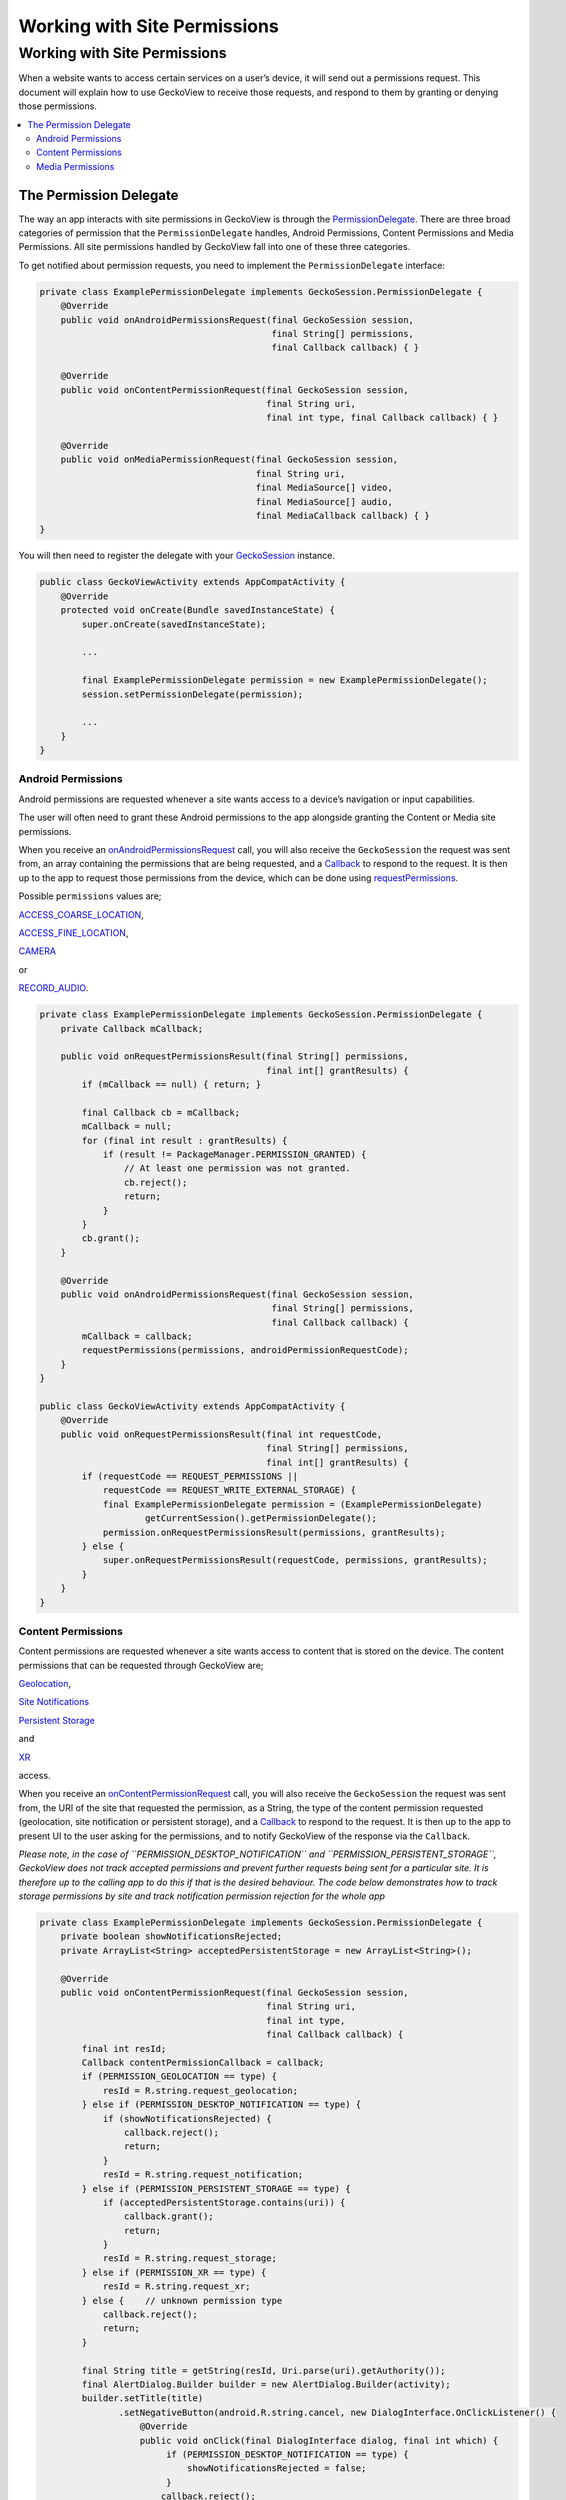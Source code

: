 .. -*- Mode: rst; fill-column: 80; -*-
=============================
Working with Site Permissions
=============================

Working with Site Permissions
=============================

When a website wants to access certain services on a user’s device, it
will send out a permissions request. This document will explain how to
use GeckoView to receive those requests, and respond to them by granting
or denying those permissions.

.. contents:: :local:

The Permission Delegate
-----------------------

The way an app interacts with site permissions in GeckoView is through
the
`PermissionDelegate <../javadoc/mozilla-central/org/mozilla/geckoview/GeckoSession.PermissionDelegate.html>`_.
There are three broad categories of permission that the
``PermissionDelegate`` handles, Android Permissions, Content Permissions
and Media Permissions. All site permissions handled by GeckoView fall
into one of these three categories.

To get notified about permission requests, you need to implement the
``PermissionDelegate`` interface:

.. code:: java

   private class ExamplePermissionDelegate implements GeckoSession.PermissionDelegate {
       @Override
       public void onAndroidPermissionsRequest(final GeckoSession session, 
                                               final String[] permissions,
                                               final Callback callback) { }

       @Override
       public void onContentPermissionRequest(final GeckoSession session, 
                                              final String uri,
                                              final int type, final Callback callback) { }

       @Override
       public void onMediaPermissionRequest(final GeckoSession session, 
                                            final String uri,
                                            final MediaSource[] video, 
                                            final MediaSource[] audio,
                                            final MediaCallback callback) { }
   }

You will then need to register the delegate with your
`GeckoSession <../javadoc/mozilla-central/org/mozilla/geckoview/GeckoSession.html>`_
instance.

.. code:: java

   public class GeckoViewActivity extends AppCompatActivity {
       @Override
       protected void onCreate(Bundle savedInstanceState) {
           super.onCreate(savedInstanceState);

           ...

           final ExamplePermissionDelegate permission = new ExamplePermissionDelegate();
           session.setPermissionDelegate(permission);

           ...
       }
   }

Android Permissions
~~~~~~~~~~~~~~~~~~~

Android permissions are requested whenever a site wants access to a
device’s navigation or input capabilities.

The user will often need to grant these Android permissions to the app
alongside granting the Content or Media site permissions.

When you receive an
`onAndroidPermissionsRequest <../javadoc/mozilla-central/org/mozilla/geckoview/GeckoSession.PermissionDelegate.html#onAndroidPermissionsRequest-org.mozilla.geckoview.GeckoSession-java.lang.String:A-org.mozilla.geckoview.GeckoSession.PermissionDelegate.Callback->`_
call, you will also receive the ``GeckoSession`` the request was sent
from, an array containing the permissions that are being requested, and
a
`Callback <../javadoc/mozilla-central/org/mozilla/geckoview/GeckoSession.PermissionDelegate.Callback.html>`_
to respond to the request. It is then up to the app to request those
permissions from the device, which can be done using
`requestPermissions <https://developer.android.com/reference/android/app/Activity#requestPermissions(java.lang.String%5B%5D,%2520int)>`_.

Possible ``permissions`` values are;

`ACCESS_COARSE_LOCATION <https://developer.android.com/reference/android/Manifest.permission.html#ACCESS_COARSE_LOCATION>`_,

`ACCESS_FINE_LOCATION <https://developer.android.com/reference/android/Manifest.permission.html#ACCESS_FINE_LOCATION>`_,

`CAMERA <https://developer.android.com/reference/android/Manifest.permission.html#CAMERA>`_

or

`RECORD_AUDIO <https://developer.android.com/reference/android/Manifest.permission.html#RECORD_AUDIO>`_.

.. code:: java

   private class ExamplePermissionDelegate implements GeckoSession.PermissionDelegate {
       private Callback mCallback;

       public void onRequestPermissionsResult(final String[] permissions,
                                              final int[] grantResults) {
           if (mCallback == null) { return; }

           final Callback cb = mCallback;
           mCallback = null;
           for (final int result : grantResults) {
               if (result != PackageManager.PERMISSION_GRANTED) {
                   // At least one permission was not granted.
                   cb.reject();
                   return;
               }
           }
           cb.grant();
       }

       @Override
       public void onAndroidPermissionsRequest(final GeckoSession session, 
                                               final String[] permissions,
                                               final Callback callback) {
           mCallback = callback;
           requestPermissions(permissions, androidPermissionRequestCode);
       }
   }

   public class GeckoViewActivity extends AppCompatActivity {
       @Override
       public void onRequestPermissionsResult(final int requestCode,
                                              final String[] permissions,
                                              final int[] grantResults) {
           if (requestCode == REQUEST_PERMISSIONS ||
               requestCode == REQUEST_WRITE_EXTERNAL_STORAGE) {
               final ExamplePermissionDelegate permission = (ExamplePermissionDelegate)
                       getCurrentSession().getPermissionDelegate();
               permission.onRequestPermissionsResult(permissions, grantResults);
           } else {
               super.onRequestPermissionsResult(requestCode, permissions, grantResults);
           }
       }
   }

Content Permissions
~~~~~~~~~~~~~~~~~~~

Content permissions are requested whenever a site wants access to
content that is stored on the device. The content permissions that can
be requested through GeckoView are;

`Geolocation <../javadoc/mozilla-central/org/mozilla/geckoview/GeckoSession.PermissionDelegate.html#PERMISSION_GEOLOCATION>`_,

`Site Notifications <../javadoc/mozilla-central/org/mozilla/geckoview/GeckoSession.PermissionDelegate.html#PERMISSION_DESKTOP_NOTIFICATION>`_

`Persistent Storage <../javadoc/mozilla-central/org/mozilla/geckoview/GeckoSession.PermissionDelegate.html#PERMISSION_PERSISTENT_STORAGE>`_

and

`XR <../javadoc/mozilla-central/org/mozilla/geckoview/GeckoSession.PermissionDelegate.html#PERMISSION_XR>`_

access.

When you receive an
`onContentPermissionRequest <../javadoc/mozilla-central/org/mozilla/geckoview/GeckoSession.PermissionDelegate.html#onContentPermissionRequest-org.mozilla.geckoview.GeckoSession-java.lang.String-int-org.mozilla.geckoview.GeckoSession.PermissionDelegate.Callback->`_
call, you will also receive the ``GeckoSession`` the request was sent
from, the URI of the site that requested the permission, as a String,
the type of the content permission requested (geolocation, site
notification or persistent storage), and a
`Callback <../javadoc/mozilla-central/org/mozilla/geckoview/GeckoSession.PermissionDelegate.Callback.html>`_
to respond to the request. It is then up to the app to present UI to the
user asking for the permissions, and to notify GeckoView of the response
via the ``Callback``.

*Please note, in the case of ``PERMISSION_DESKTOP_NOTIFICATION`` and
``PERMISSION_PERSISTENT_STORAGE``, GeckoView does not track accepted
permissions and prevent further requests being sent for a particular
site. It is therefore up to the calling app to do this if that is the
desired behaviour. The code below demonstrates how to track storage
permissions by site and track notification permission rejection for the
whole app*

.. code:: java

   private class ExamplePermissionDelegate implements GeckoSession.PermissionDelegate {
       private boolean showNotificationsRejected;
       private ArrayList<String> acceptedPersistentStorage = new ArrayList<String>();

       @Override
       public void onContentPermissionRequest(final GeckoSession session, 
                                              final String uri,
                                              final int type, 
                                              final Callback callback) {
           final int resId;
           Callback contentPermissionCallback = callback;
           if (PERMISSION_GEOLOCATION == type) {
               resId = R.string.request_geolocation;
           } else if (PERMISSION_DESKTOP_NOTIFICATION == type) {
               if (showNotificationsRejected) {
                   callback.reject();
                   return;
               }
               resId = R.string.request_notification;
           } else if (PERMISSION_PERSISTENT_STORAGE == type) {
               if (acceptedPersistentStorage.contains(uri)) {
                   callback.grant();
                   return;
               }
               resId = R.string.request_storage;
           } else if (PERMISSION_XR == type) {
               resId = R.string.request_xr;
           } else {    // unknown permission type
               callback.reject();
               return;
           }

           final String title = getString(resId, Uri.parse(uri).getAuthority());
           final AlertDialog.Builder builder = new AlertDialog.Builder(activity);
           builder.setTitle(title)
                  .setNegativeButton(android.R.string.cancel, new DialogInterface.OnClickListener() {
                      @Override
                      public void onClick(final DialogInterface dialog, final int which) {
                           if (PERMISSION_DESKTOP_NOTIFICATION == type) {
                               showNotificationsRejected = false;
                           }
                          callback.reject();
                      }
                  })
                  .setPositiveButton(android.R.string.ok, new DialogInterface.OnClickListener() {
                      @Override
                      public void onClick(final DialogInterface dialog, final int which) {
                           if (PERMISSION_PERSISTENT_STORAGE == type) {
                               acceptedPersistentStorage.add(mUri);
                           } else if (PERMISSION_DESKTOP_NOTIFICATION == type) {
                               showNotificationsRejected = true;
                           }
                          callback.grant();
                      }
                  });

           final AlertDialog dialog = builder.create();
           dialog.show();
       }
   }

Media Permissions
~~~~~~~~~~~~~~~~~

Media permissions are requested whenever a site wants access to play or
record media from the device’s camera and microphone.

When you receive an
`onMediaPermissionRequest <%7B%7B%20site.url%20%7D%7D%7B%7B%20site.baseurl%20%7D%7D/javadoc/mozilla-central/org/mozilla/geckoview/GeckoSession.PermissionDelegate.html#onMediaPermissionRequest-org.mozilla.geckoview.GeckoSession-java.lang.String-org.mozilla.geckoview.GeckoSession.PermissionDelegate.MediaSource:A-org.mozilla.geckoview.GeckoSession.PermissionDelegate.MediaSource:A-org.mozilla.geckoview.GeckoSession.PermissionDelegate.MediaCallback->`_
call, you will also receive the ``GeckoSession`` the request was sent
from, the URI of the site that requested the permission, as a String,
the list of video devices available, if requesting video, the list of
audio devices available, if requesting audio, and a
`MediaCallback <https://searchfox.org/mozilla-central/source/mobile/android/geckoview_example/src/main/java/org/mozilla/geckoview_example/GeckoViewActivity.java#686>`_
to respond to the request.

It is up to the app to present UI to the user asking for the
permissions, and to notify GeckoView of the response via the
``MediaCallback``.

*Please note, media permissions will still be requested if the
associated device permissions have been denied if there are video or
audio sources in that category that can still be accessed when listed.
It is the responsibility of consumers to ensure that media permission
requests are not displayed in this case.*

.. code:: java

   private class ExamplePermissionDelegate implements GeckoSession.PermissionDelegate {
       @Override
       public void onMediaPermissionRequest(final GeckoSession session, 
                                            final String uri,
                                            final MediaSource[] video, 
                                            final MediaSource[] audio,
                                            final MediaCallback callback) {
           // Reject permission if Android permission has been previously denied.
           if ((audio != null
                   && ContextCompat.checkSelfPermission(GeckoViewActivity.this,
                       Manifest.permission.RECORD_AUDIO) != PackageManager.PERMISSION_GRANTED)
               || (video != null
                   && ContextCompat.checkSelfPermission(GeckoViewActivity.this,
                       Manifest.permission.CAMERA) != PackageManager.PERMISSION_GRANTED)) {
               callback.reject();
               return;
           }

           final String host = Uri.parse(uri).getAuthority();
           final String title;
           if (audio == null) {
               title = getString(R.string.request_video, host);
           } else if (video == null) {
               title = getString(R.string.request_audio, host);
           } else {
               title = getString(R.string.request_media, host);
           }

           // Get the media device name from the `MediaDevice`
           String[] videoNames = normalizeMediaName(video); 
           String[] audioNames = normalizeMediaName(audio);

           final AlertDialog.Builder builder = new AlertDialog.Builder(activity);

           // Create drop down boxes to allow users to select which device to grant permission to
           final LinearLayout container = addStandardLayout(builder, title, null);
           final Spinner videoSpinner;
           if (video != null) {
               videoSpinner = addMediaSpinner(builder.getContext(), container, video, videoNames); // create spinner and add to alert UI
           } else {
               videoSpinner = null;
           }

           final Spinner audioSpinner;
           if (audio != null) {
               audioSpinner = addMediaSpinner(builder.getContext(), container, audio, audioNames); // create spinner and add to alert UI
           } else {
               audioSpinner = null;
           }

           builder.setNegativeButton(android.R.string.cancel, null)
                  .setPositiveButton(android.R.string.ok,
                                     new DialogInterface.OnClickListener() {
                       @Override
                       public void onClick(final DialogInterface dialog, final int which) {
                           // gather selected media devices and grant access
                           final MediaSource video = (videoSpinner != null)
                                   ? (MediaSource) videoSpinner.getSelectedItem() : null;
                           final MediaSource audio = (audioSpinner != null)
                                   ? (MediaSource) audioSpinner.getSelectedItem() : null;
                           callback.grant(video, audio);
                       }
                   });

           final AlertDialog dialog = builder.create();
           dialog.setOnDismissListener(new DialogInterface.OnDismissListener() {
                       @Override
                       public void onDismiss(final DialogInterface dialog) {
                           callback.reject();
                       }
                   });
           dialog.show();
       }
   }

To see the ``PermissionsDelegate`` in action, you can find the full
example implementation in the `GeckoView example
app <%7B%7B%20site.url%20%7D%7D%7B%7B%20site.baseurl%20%7D%7D/javadoc/mozilla-central/org/mozilla/geckoview/GeckoSession.PermissionDelegate.MediaCallback.html>`_.
